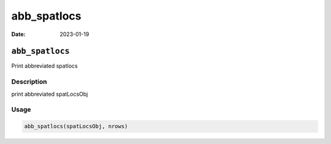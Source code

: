 ============
abb_spatlocs
============

:Date: 2023-01-19

``abb_spatlocs``
================

Print abbreviated spatlocs

Description
-----------

print abbreviated spatLocsObj

Usage
-----

.. code:: r

   abb_spatlocs(spatLocsObj, nrows)

